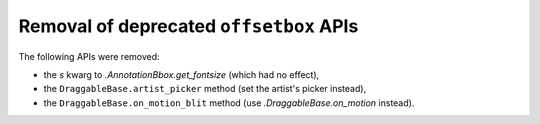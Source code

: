 Removal of deprecated ``offsetbox`` APIs
~~~~~~~~~~~~~~~~~~~~~~~~~~~~~~~~~~~~~~~~
The following APIs were removed:

- the *s* kwarg to `.AnnotationBbox.get_fontsize` (which had no effect),
- the ``DraggableBase.artist_picker`` method (set the artist's picker instead),
- the ``DraggableBase.on_motion_blit`` method (use `.DraggableBase.on_motion`
  instead).
